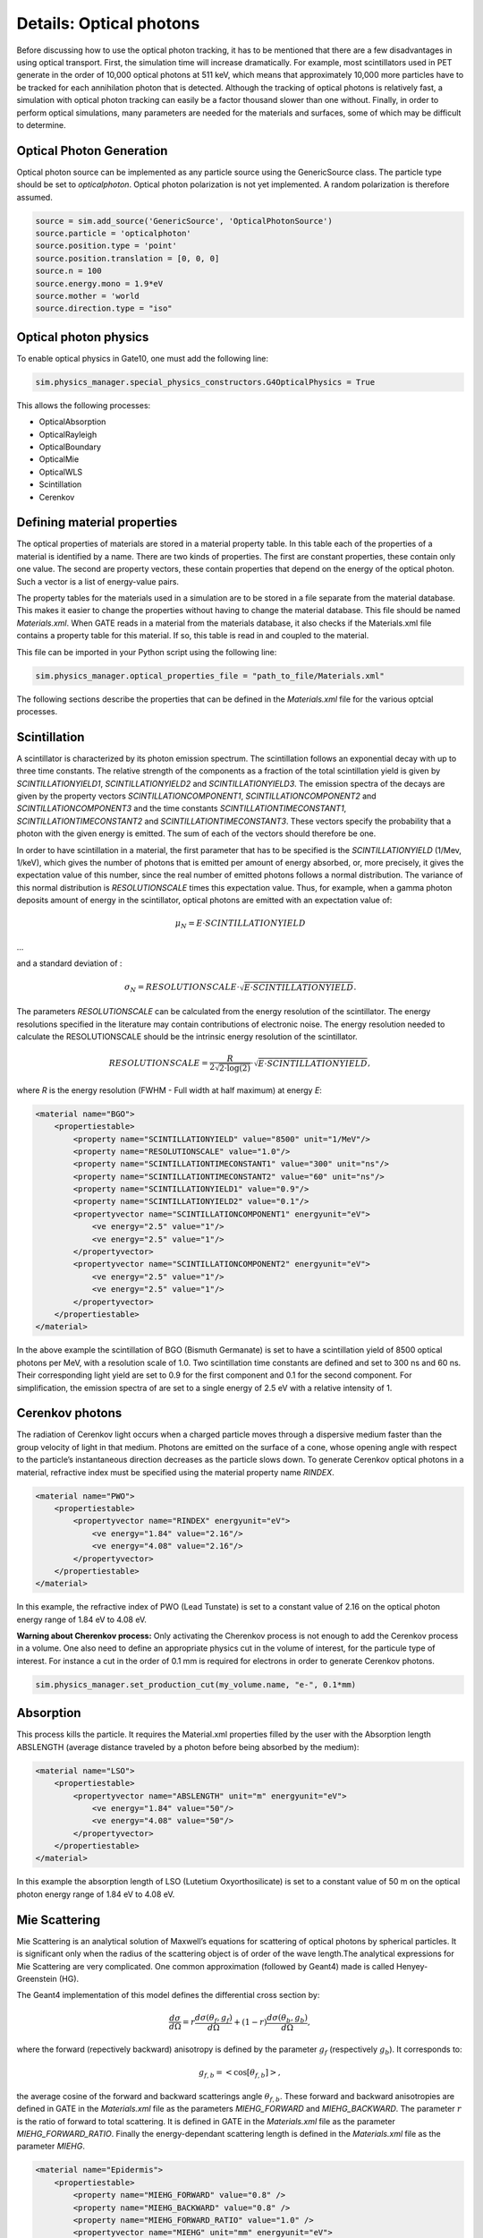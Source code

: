 ************************
Details: Optical photons
************************

Before discussing how to use the optical photon tracking, it has to be mentioned that there are a few disadvantages in using optical transport. First, the simulation time will increase dramatically. For example, most scintillators used in PET generate in the order of 10,000 optical photons at 511 keV, which means that approximately 10,000 more particles have to be tracked for each annihilation photon that is detected. Although the tracking of optical photons is relatively fast, a simulation with optical photon tracking can easily be a factor thousand slower than one without. Finally, in order to perform optical simulations, many parameters are needed for the materials and surfaces, some of which may be difficult to determine.

Optical Photon Generation
-------------------------
Optical photon source can be implemented as any particle source using the GenericSource class. The particle type should be set to `opticalphoton`.
Optical photon polarization is not yet implemented. A random polarization is therefore assumed.


.. code:: python

    source = sim.add_source('GenericSource', 'OpticalPhotonSource')
    source.particle = 'opticalphoton'
    source.position.type = 'point'
    source.position.translation = [0, 0, 0]
    source.n = 100
    source.energy.mono = 1.9*eV
    source.mother = 'world
    source.direction.type = "iso"

Optical photon physics
----------------------

To enable optical physics in Gate10, one must add the following line:

.. code:: python

    sim.physics_manager.special_physics_constructors.G4OpticalPhysics = True

This allows the following processes:

- OpticalAbsorption
- OpticalRayleigh
- OpticalBoundary
- OpticalMie
- OpticalWLS
- Scintillation
- Cerenkov


Defining material properties
----------------------------

The optical properties of materials are stored in a material property table. In this table each of the properties of a material is identified by a name. There are two kinds of properties. The first are constant properties, these contain only one value. The second are property vectors, these contain properties that depend on the energy of the optical photon. Such a vector is a list of energy-value pairs.

The property tables for the materials used in a simulation are to be stored in a file separate from the material database. This makes it easier to change the properties without having to change the material database. This file should be named *Materials.xml*. When GATE reads in a material from the materials database, it also checks if the Materials.xml file contains a property table for this material. If so, this table is read in and coupled to the material.

This file can be imported in your Python script using the following line:

.. code:: python

    sim.physics_manager.optical_properties_file = "path_to_file/Materials.xml"

The following sections describe the properties that can be defined in the *Materials.xml* file for the various optcial processes.

Scintillation
-------------

A scintillator is characterized by its photon emission spectrum. The scintillation follows an exponential decay with up to three time constants. The relative strength of the components as a fraction of the total scintillation yield is given by `SCINTILLATIONYIELD1`, `SCINTILLATIONYIELD2` and `SCINTILLATIONYIELD3`. The emission spectra of the decays are given by the property vectors `SCINTILLATIONCOMPONENT1`, `SCINTILLATIONCOMPONENT2` and `SCINTILLATIONCOMPONENT3` and the time constants `SCINTILLATIONTIMECONSTANT1`, `SCINTILLATIONTIMECONSTANT2` and `SCINTILLATIONTIMECONSTANT3`. These vectors specify the probability that a photon with the given energy is emitted. The sum of each of the vectors should therefore be one.

In order to have scintillation in a material, the first parameter that has to be specified is the `SCINTILLATIONYIELD` (1/Mev, 1/keV), which gives the number of photons that is emitted per amount of energy absorbed, or, more precisely, it gives the expectation value of this number, since the real number of emitted photons follows a normal distribution. The variance of this normal distribution is `RESOLUTIONSCALE` times this expectation value. Thus, for example, when a gamma photon deposits
amount of energy in the scintillator, optical photons are emitted with an expectation value of:

.. math::

    \mu_N = E \cdot SCINTILLATIONYIELD

...

and a standard deviation of :

.. math::

    \sigma_N = RESOLUTIONSCALE \cdot \sqrt{E \cdot SCINTILLATIONYIELD}.

The parameters `RESOLUTIONSCALE` can be calculated from the energy resolution of the scintillator. The energy resolutions specified in the literature may contain contributions of electronic noise. The energy resolution needed to calculate the RESOLUTIONSCALE should be the intrinsic energy resolution of the scintillator.


.. math::

    RESOLUTIONSCALE = \frac{R}{2 \sqrt{2 \cdot \log(2)}} \cdot \sqrt{E \cdot SCINTILLATIONYIELD},

where `R` is the energy resolution (FWHM - Full width at half maximum) at energy `E`:

.. code:: XML

    <material name="BGO">
        <propertiestable>
            <property name="SCINTILLATIONYIELD" value="8500" unit="1/MeV"/>
            <property name="RESOLUTIONSCALE" value="1.0"/>
            <property name="SCINTILLATIONTIMECONSTANT1" value="300" unit="ns"/>
            <property name="SCINTILLATIONTIMECONSTANT2" value="60" unit="ns"/>
            <property name="SCINTILLATIONYIELD1" value="0.9"/>
            <property name="SCINTILLATIONYIELD2" value="0.1"/>
            <propertyvector name="SCINTILLATIONCOMPONENT1" energyunit="eV">
                <ve energy="2.5" value="1"/>
                <ve energy="2.5" value="1"/>
            </propertyvector>
            <propertyvector name="SCINTILLATIONCOMPONENT2" energyunit="eV">
                <ve energy="2.5" value="1"/>
                <ve energy="2.5" value="1"/>
            </propertyvector>
        </propertiestable>
    </material>

In the above example the scintillation of BGO (Bismuth Germanate) is set to have a scintillation yield of 8500 optical photons per MeV, with a resolution scale of 1.0. Two scintillation time constants are defined and set to 300 ns and 60 ns. Their corresponding light yield are set to 0.9 for the first component and 0.1 for the second component. For simplification, the emission spectra of are set to a single energy of 2.5 eV with a relative intensity of 1.

Cerenkov photons
----------------

The radiation of Cerenkov light occurs when a charged particle moves through a dispersive medium faster than the group velocity of light in that medium. Photons are emitted on the surface of a cone, whose opening angle with respect to the particle’s instantaneous direction decreases as the particle slows down. To generate Cerenkov optical photons in a material, refractive index must be specified using the material property name `RINDEX`.

.. code:: XML

    <material name="PWO">
        <propertiestable>
            <propertyvector name="RINDEX" energyunit="eV">
                <ve energy="1.84" value="2.16"/>
                <ve energy="4.08" value="2.16"/>
            </propertyvector>
        </propertiestable>
    </material>

In this example, the refractive index of PWO (Lead Tunstate) is set to a constant value of 2.16 on the optical photon energy range of 1.84 eV to 4.08 eV.

**Warning about Cherenkov process:** Only activating the Cherenkov process is not enough to add the Cerenkov process in a volume. One also need to define an appropriate physics cut in the volume of interest, for the particule type of interest. For instance a cut in the order of 0.1 mm is required for electrons in order to generate Cerenkov photons.

.. code:: python

    sim.physics_manager.set_production_cut(my_volume.name, "e-", 0.1*mm)

Absorption
----------

This process kills the particle. It requires the Material.xml properties filled by the user with the Absorption length ABSLENGTH (average distance traveled by a photon before being absorbed by the medium):

.. code:: XML

    <material name="LSO">
        <propertiestable>
            <propertyvector name="ABSLENGTH" unit="m" energyunit="eV">
                <ve energy="1.84" value="50"/>
                <ve energy="4.08" value="50"/>
            </propertyvector>
        </propertiestable>
    </material>

In this example the absorption length of LSO (Lutetium Oxyorthosilicate) is set to a constant value of 50 m on the optical photon energy range of 1.84 eV to 4.08 eV.

Mie Scattering
--------------

Mie Scattering is an analytical solution of Maxwell’s equations for scattering of optical photons by spherical particles. It is significant only when the radius of the scattering object is of order of the wave length.The analytical expressions for Mie Scattering are very complicated. One common approximation (followed by Geant4) made is called Henyey-Greenstein (HG).

The Geant4 implementation of this model defines the differential cross section by:

.. math::

    \frac{d\sigma}{d\Omega} = r\frac{d\sigma(\theta_f, g_f)}{d\Omega} + (1-r)\frac{d\sigma(\theta_b, g_b)}{d\Omega},

where the forward (repectively backward) anisotropy is defined by the parameter :math:`g_f` (respectively :math:`g_b`). It corresponds to:

.. math::

    g_{f,b} = <\cos[\theta_{f, b}]>,

the average cosine of the forward and backward scatterings angle :math:`\theta_{f,b}`. These forward and backward anisotropies are defined in GATE in the *Materials.xml* file as the parameters `MIEHG_FORWARD` and `MIEHG_BACKWARD`. The parameter :math:`r` is the ratio of forward to total scattering. It is defined in GATE in the *Materials.xml* file as the parameter `MIEHG_FORWARD_RATIO`. Finally the energy-dependant scattering length is defined in the *Materials.xml* file as the parameter `MIEHG`.

.. code:: XML

    <material name="Epidermis">
        <propertiestable>
            <property name="MIEHG_FORWARD" value="0.8" />
            <property name="MIEHG_BACKWARD" value="0.8" />
            <property name="MIEHG_FORWARD_RATIO" value="1.0" />
            <propertyvector name="MIEHG" unit="mm" energyunit="eV">
                <ve energy="1.8" value="0.07326"/>
                <ve energy="1.87" value="0.07326"/>
                <ve energy="2.0" value="0.07326"/>
            </propertyvector>
        </propertiestable>
    </material>

In the above example, the Mie scattering of the epidermis is set to have a forward and backward anisotropy of 0.8, with a forward ratio of 1.0. The energy-dependant scattering length is set to aconstant value of 0.07326 mm on the optical photon energy range of 1.8 eV to 2.0 eV.

Rayleigh Scattering
-------------------

Rayleigh scattering is the scattering of light by particles much smaller than the wavelength of the light. It is implemented in Geant4 as a special case of Mie scattering. It is defined in GATE as a energy-dependant scattering length vector in the *Materials.xml* file with the parameter `RAYLEIGH`.

.. code:: XML

    <material name="Water">
        <propertiestable>
            <propertyvector name="RAYLEIGH" unit="mm" energyunit="eV">
                <ve energy="1.0" value="10.8"/>
                <ve energy="1.97" value="10.8"/>
                <ve energy="2.34" value="10.3"/>
                <ve energy="4.0" value="10.4"/>
            </propertyvector>
        </propertiestable>
    </material>

In the above example the Rayleigh scattering length of a turbid water is set to values of 10.8 mm to 10.3 mm on the optical photon energy range of 1 eV to 4 eV.

Fluorescence / Wavelength shifting (WLS)
----------------------------------------

Fluorescence is a 3 step process: The fluorophore is in an excited state after the absorption of an optical photon provided by an external source (laser, lamp). The life time of the excited state is of order of 1-10ns during which the fluorophore interacts with its environment and ends-up in a relaxed-excited state. The last step is the emission of a fluorescent photon which energy/wave length is smaller(larger) than the one of the excitation optical photon.

.. image:: ../figures/optical_fluorescence.gif

Gate user needs to provide four parameters/properties to define the fluorescent material: `RINDEX`, `WLSABSLENGTH`, `WLSCOMPONENT` and `WLSTIMECONSTANT`. The `WLSABSLENGTH` defines the fluorescence absorption length which is the average distance travelled by a photon before it is absorbed by the fluorophore. This distance could be very small but probably not set to 0 otherwise the photon will be absorbed immediately upon entering the fluorescent volume and fluorescent photon will appear only from the surface. The `WLSCOMPONENT` describes the emission spectrum of the fluorescent volume by giving the relative strength between different photon energies. Usually these numbers are taken from measurements (i.e. emission spectrum). The `WLSTIMECONSTANT` defines the time delay between the absorption and re-emission.
The WLS process has an absorption spectrum and an emission spectrum. If these overlap then a WLS photon may in turn be absorpted and emitted again. If you do not want that you need to avoid such overlap. The WLS process does not distinguish between "original" photons and WLS photons:

.. code:: XML

    <material name="Fluorescein">
        <propertiestable>
            <propertyvector name="RINDEX" energyunit="eV">
                <ve energy="1.0" value="1.4"/>
                <ve energy="4.13" value="1.4"/>
            </propertyvector>
            <propertyvector name="WLSABSLENGTH" unit="cm" energyunit="eV">
                <ve energy="3.19" value="2.81"/>
                <ve energy="3.20" value="2.82"/>
                <ve energy="3.21" value="2.81"/>
            </propertyvector>
            <propertyvector name="WLSCOMPONENT" energyunit="eV">
                <ve energy="1.771"  value="0.016"/>
                <ve energy="1.850"  value="0.024"/>
                <ve energy="1.901"  value="0.040"/>
                <ve energy="2.003"  value="0.111"/>
                <ve energy="2.073"  value="0.206"/>
                <ve energy="2.141"  value="0.325"/>
                <ve energy="2.171"  value="0.413"/>
                <ve energy="2.210"  value="0.540"/>
                <ve energy="2.250"  value="0.683"/>
                <ve energy="2.343"  value="0.873"/>
                <ve energy="2.384"  value="0.968"/>
                <ve energy="2.484"  value="0.817"/>
                <ve energy="2.749"  value="0.008"/>
                <ve energy="3.099"  value="0.008"/>
            </propertyvector>
            <property name="WLSTIMECONSTANT" value="1.7" unit="ns"/>
        </propertiestable>
    </material>

In this example fluorescence propoerties of `fluorescein <https://en.wikipedia.org/wiki/Fluorescein>`_ in a solution (water or alcohol) is defined with aconstant refractive index of 1.4, a fluorescence absorption length of 2.81 cm to 2.82 cm on the optical photon energy range of 3.19 eV to 3.21 eV. The fluorescence emission spectrum is defined with relative intensities over the 1.771 eV to 3.099 eV range. The time constant of the fluorescence is set to 1.7 ns.

Boundary Processes
------------------

When a photon arrives at a medium boundary its behavior depends on the nature of the two materials that join at that boundary.

In the case of two dielectric materials, the photon can undergo total internal reflection, refraction or reflection, depending on the photon’s wavelength, angle of incidence, and the refractive indices on both sides of the boundary. In the case of an interface between a dielectric and a metal, the photon can be absorbed by the metal or reflected back into the dielectric. When simulating a perfectly smooth surface, the user doesn’t have to provide a G4Surface. The only relevant property is the refractive index (RINDEX) of the two materials on either side of the interface. Geant4 will calculate from Snell’s Law the probabilities of refraction and reflections.

Defining surfaces
~~~~~~~~~~~~~~~~~

.. image:: ../figures/surface-definition.png

The photon travels through the surface between the two volumes Volume1 and Volume2. The surface between Volume1 and Volume2 is NOT the same surface as that between Volume2 and Volume1; the surface definition is directional. When there is optical transport in both directions, two surfaces should be created.

To create optical surfaces from Volume1 to Volume2 and *vice versa*, the following commands should be used:

.. code:: python

    sim.physics_manager.add_optical_surface(
        volume_from="name_of_volume 1",
        volume_to="name_of_volume 2",
        g4_surface_name="surface_name"
    )

    sim.physics_manager.add_optical_surface(
        volume_from="name_of_volume 2",
        volume_to="name_of_volume 1",
        g4_surface_name="surface_name"
    )

While the `volume_from` and `volume_to` arguments must reference a volume defined in the Python simulation script, `surface_name` can be any surface defined in the *SurfaceProperties.xml* file. This external file must be loaded with the following command:

.. code:: python

    sim.physics_manager.surface_properties_file = "path_to/SurfaceProperties.xml"

*Note: a `SurfaceProperties.xml <https://github.com/OpenGATE/opengate/blob/master/opengate/data/SurfaceProperties.xml>`_ file already containing many surfaces type is loaded by default when imortint the opengate module. It is located in the Gate installation directory in the `data` folder.*

Surfaces can be defined  in this file in two ways corresponding to two boundary models:
- The **LUT_Davis model** ;
- The **Unified model**.

LUT_Davis model
~~~~~~~~~~~~~~~

This is a model for optical transport called the LUT Davis model [Roncali& Cherry(2013)]. The model is based on measured surface data and allows the user to choose from a list of available surface finishes. Provided are a rough and a polished surface that can be used without reflector, or in combination with a specular reflector (e.g. ESR) or a Lambertian reflector (e.g. Teflon). The specular reflector can be coupled to the crystal with air or optical grease. Teflon tape is wrapped around the crystal with 4 layers.

.. code:: XML

    <surface model="DAVIS" name="RoughTeflon_LUT" type="dielectric_LUTDAVIS" finish="RoughTeflon_LUT">
    </surface>

The above example show how the `RoughTeflon_LUT` surface name is defined. Surface names of available LUTs are:

+-----------+--------------+--------------------+-----------------+-----------------------+
|           |   BARE       |      TEFLON        |   ESR AIR       |   ESR GREASE          |
+===========+==============+====================+=================+=======================+
| POLISHED  | Polished_LUT | PolishedTeflon_LUT | PolishedESR_LUT | PolishedESRGrease_LUT |
+-----------+--------------+--------------------+-----------------+-----------------------+
| ROUGH     | Rough_LUT    | RoughTeflon_LUT    |  RoughESR_LUT   |  RoughESRGrease_LUT   |
+-----------+--------------+--------------------+-----------------+-----------------------+

The user can extend the list of finishes with custom measured surface data. In GATE, this can be achieved by utilising `this <https://github.com/LUTDavisModel/Standalone-Application-Installers>`_ tool to calculate LUTs. In the LUT database, typical roughness parameters obtained from the measurements are provided to characterize the type of surface modelled:

- ROUGH: :math:`Ra=0.48 µm`, :math:`\sigma=0.57 µm`, :math:`Rpv=3.12 µm`
- POLISHED: :math:`Ra=20.8 nm`, :math:`\sigma=26.2 nm`, :math:`Rpv=34.7 nm`

with :math:`Ra` the average roughness ; :math:`\sigma` the roughness rms and :math:`Rpv` the peak-to-valley ratio.

In addition, the detector surface, called **Detector_LUT**, defines a polished surface coupled to a photodetector with optical grease or a glass interface (similar index of refraction 1.5). Any surface can be used as a detector surface when the Efficiency is set according to the following example:

.. code:: XML

     <surface model="DAVIS" name="Detector_LUT" type="dielectric_LUTDAVIS" finish="Detector_LUT">
     <propertiestable>
        <propertyvector name="EFFICIENCY" energyunit="eV">
            <ve energy="1.84" value="1"/>
            <ve energy="4.08" value="1"/>
        </propertyvector>
    </propertiestable>
  </surface>

Background
^^^^^^^^^^

The crystal topography is obtained with atomic force microscopy (AFM). From the AFM data, the probability of reflection (1) and the reflection directions (2) are computationally determined, for incidence angles ranging from 0° to 90°. Each LUT is computed for a given surface and reflector configuration. The reflection probability in the LUT combines two cases: directly reflected photons from the crystal surface and photons that are transmitted to the reflector surface and later re-enter the crystal. The key operations of the reflection process are the following: The angle between the incident photon (Old Momentum) and the surface normal are calculated. The probability of reflection is extracted from the first LUT. A Bernoulli test determines whether the photon is reflected or transmitted. In case of reflection two angles are dcoden from the reflection direction LUT.

.. image:: ../figures/flowchart_lut_model.png

Old Momentum to New Momentum. The old momentum is the unit vector that describes the incident photon. The reflected/transmitted photon is the New Momentum described by two angles :math:`\phi`, :math:`\theta`.

UNIFIED Model
~~~~~~~~~~~~~

The UNIFIED model allows the user to control the radiant intensity of the surface: Specular lobe, Specular spike, Backscatter spike (enhanced on very rough surfaces) and Reflectivity (Lambertian or diffuse distribution). The sum of the four constants is constrained to unity. In that model, the micro-facet normal vectors follow a Gaussian distribution defined by sigmaalpha (:math:`\sigma_{\alpha}`) given in degrees. This parameter defines the standard deviation of the Gaussian distribution of micro-facets around the average surface normal. In the case of a perfectly polished surface, the normal used by the G4BoundaryProcess is the normal to the surface.

.. image:: ../figures/reflection_types-and-microfacets.png

An example of a surface definition looks like:

.. code:: XML

    <surface name="rough_teflon_wrapped" type="dielectric_dielectric" sigmaalpha="0.1" finish="groundbackpainted">
        <propertiestable>
            <propertyvector name="SPECULARLOBECONSTANT" energyunit="eV">
                <ve energy="4.08" value="1"/>
                <ve energy="1.84" value="1"/>
            </propertyvector>
            <propertyvector name="RINDEX" energyunit="eV">
                <ve energy="4.08" value="1"/>
                <ve energy="1.84" value="1"/>
            </propertyvector>
            <propertyvector name="REFLECTIVITY" energyunit="eV">
                <ve energy="1.84" value="0.95"/>
                <ve energy="4.08" value="0.95"/>
            </propertyvector>
            <propertyvector name="EFFICIENCY" energyunit="eV">
                <ve energy="1.84" value="0"/>
                <ve energy="4.08" value="0"/>
            </propertyvector>
        </propertiestable>
    </surface>

The attribute type can be either dielectric_dielectric or dielectric_metal, to model either a surface between two dielectrica or between a dielectricum and a metal. The attribute sigma-alpha models the surface roughness and is discussed in the next section. The attribute finish can have one of the following values: ground, polished, ground-back-painted, polished-back-painted, ground-front-painted and polished-front-painted. It is therefore possible to cover the surface on the inside or outside with a coating that reflects optical photons using Lambertian reflection. In case the finish of the surface is polished, the surface normal is used to calculate the probability of reflection. In case the finish of the surface is ground, the surface is modeled as consisting of small micro-facets. When an optical photon reaches a surface, a random angle

is dcoden for the micro facet that is hit by the optical photon. Using the angle of incidence of the optical photon with respect to this micro facet and the refractive indices of the two media, the probability of reflection is calculated.

In case the optical photon is reflected, four kinds of reflection are possible. The probabilities of the first three are given by the following three property vectors:
- SPECULARSPIKECONSTANT gives the probability of specular reflection about the average surface normal
- SPECULARLOBECONSTANT gives the probability of specular reflection about the surface normal of the micro facet
- BACKSCATTERCONSTANT gives the probability of reflection in the direction the optical photon came from

LAMBERTIAN (diffuse) reflection occurs when none of the other three types of reflection happens. The probability of Lambertian reflection is thus given by one minus the sum of the other three constants.

.. image:: ../figures/reflections_specular_diffuse_spread.gif

When the photon is refracted, the angle of refraction is calculated from the surface normal (of the average surface for polished and of the micro facet for rough) and the refractive indices of the two media.

When an optical photon reaches a painted layer, the probability of reflection is given by the property vector `REFLECTIVITY`. In case the paint is on the inside of the surface, the refractive indices of the media are ignored, and when the photon is reflected, it undergoes Lambertian reflection.

When the paint is on the outside of the surface, whether the photon is reflected on the interface between the two media is calculated first, using the method described in the previous section. However, in this case the refractive index given by the property vector RINDEX of the surface is used. When the photon is refracted, it is reflected using Lambertian reflection with a probability `REFLECTIVITY`. It then again has to pass the boundary between the two media. For this, the method described in the previous section is used again and again, until the photon is eventually reflected back into the first medium or is absorbed by the paint.

A dielectric_dielectric surface may have a wavelength dependent property `TRANSMITTANCE`. If this is specified for a surface it overwrites the Snell’s law’s probability. This allows the simulation of anti-reflective coatings.

Detection of optical photons
^^^^^^^^^^^^^^^^^^^^^^^^^^^^

Optical photons can be detected by using a dielectric-metal boundary. In that case, the probability of reflection should be given by the `REFLECTIVITY` property vector. When the optical photon is reflected, the UNIFIED model is used to determine the reflection angle. When it is absorbed, it is possible to detect it. The property vector `EFFICIENCY` gives the probability of detecting a photon given its energy and can therefore be considered to give the internal quantum efficiency. Note that many measurements of the quantum efficiency give the external quantum efficiency, which includes the reflection: :math:`external quantum efficiency = EFFICIENCY \cdot(1-REFLECTIVITY)`.

The hits generated by the detection of the optical photons are generated in the volume from which the optical photons reached the surface. This volume should therefore contain a digitizer.

OptiGAN
=======

Refer to this `testcase <https://github.com/OpenGATE/opengate/blob/6cd98d3f7d76144889b1615e28a00873ebc28f81/opengate/tests/src/test081_simulation_optigan_with_random_seed.py>`_ for a simulation example.

In the default optical simulations of Gate v10, each optical photon generated is treated as a separate track, which can be quite resource-intensive. For instance, approximately one second is required to simulate the spatial distribution of optical photons detected from a single 511 keV gamma ray interaction in a 20 mm thick layer of bismuth germanate (BGO), which has a light yield of about 8500 photons per MeV. Recent advancements in Monte Carlo simulations using deep learning, particularly with Generative Adversarial Networks (GANs), have shown significant potential in reducing simulation times. We have adopted a specific type of GAN known as Wasserstein GAN to enhance the efficiency of generating optical photons in scintillation crystals, which we have named OptiGAN. For more detailed information, you can refer to this `research paper <https://iopscience.iop.org/article/10.1088/2632-2153/acc782>`_.

The OptiGAN model trained with 3 x 3 x 3 mm\ :sup:`3` BGO crystal is already included with Gate 10. More models will be added in the future.

Users can utilize OptiGAN in two ways: they can integrate it into the simulation file, or they can use it after running the simulation.

Method 1 - Running OptiGAN with Simulation
------------------------------------------

.. code-block:: python

    optigan = OptiGAN(input_phsp_actor=phsp_actor)

Method 2 - Running OptiGAN After Simulation
-------------------------------------------

.. code-block:: python

    optigan = OptiGAN(root_file_path=hc.get_output_path())

Method 1 can be used when a user wants to run OptiGAN within the same simulation file. The ``input_phsp_actor`` parameter must be set to the phase space actor attached to the crystal in the simulation. The output will then be saved in the folder specified by ``sim.output_dir``.

Method 2 can be used when a user wants to use OptiGAN in a file outside their main simulation file. In this case, the ``root_file_path`` must be set to the path of the root file obtained from the simulation.

Workflow of OptiGAN module in Gate 10
-------------------------------------

.. image:: ../figures/optigan_working.png

OptiGAN requires two pieces of input information: the position of gamma interaction in the crystal and the number of optical photons emitted. This information is automatically parsed from the root files when users utilize OptiGAN.

- **Position of gamma interaction:** This refers to the coordinate information of gamma interaction with the scintillation crystal.

- **Number of optical photons emitted:** This indicates the total number of optical photons emitted per gamma event.

Obtaining the number of optical photons emitted without modifying Geant4 is challenging. As a workaround for now, we ask users to use a kill actor and add a filter in the test case to eliminate optical photons.

.. code-block:: python

    # filter : remove opticalphoton
    fe = sim.add_filter("ParticleFilter", "fe")
    fe.particle = "opticalphoton"
    fe.policy = "reject"

    # add a kill actor to the crystal
    ka = sim.add_actor("KillActor", "kill_actor2")
    ka.attached_to = crystal
    ka.filters.append(fe)

.. note:: Using a kill actor still creates optical photons, but it terminates the track after the first step. This approach provides us with the required information (number of optical photons emitted) as an input for OptiGAN, while also saving tracking time by terminating the photons early.

.. image:: ../figures/kill_actor.png

The analysis of computation time gained by using OptiGAN in GATE 10 is still under investigation by the team at UC Davis.

